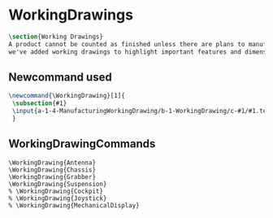 * WorkingDrawings
#+BEGIN_SRC tex :tangle yes :tangle WorkingDrawing.tex
\section{Working Drawings}
A product cannot be counted as finished unless there are plans to manufacture that product. While the plans for our product is definitely beyond the ability of a student run organization (or small countries), 
we've added working drawings to highlight important features and dimensions of our work.
#+END_SRC
** Newcommand used
#+BEGIN_SRC tex :tangle yes :tangle WorkingDrawing.tex
\newcommand{\WorkingDrawing}[1]{
 \subsection{#1}
 \input{a-1-4-ManufacturingWorkingDrawing/b-1-WorkingDrawing/c-#1/#1.tex}
 }
#+END_SRC
** WorkingDrawingCommands
#+BEGIN_SRC :tangle yes :tangle WorkingDrawing.tex
\WorkingDrawing{Antenna}
\WorkingDrawing{Chassis}
\WorkingDrawing{Grabber}
\WorkingDrawing{Suspension}
% \WorkingDrawing{Cockpit}
% \WorkingDrawing{Joystick}
% \WorkingDrawing{MechanicalDisplay}
#+END_SRC
